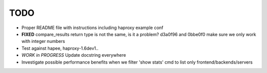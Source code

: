 TODO
====

- Proper README file with instructions including haproxy example conf

- **FIXED** compare_results
  return type is not the same, is it a problem?
  d3a0f96 and 0bbe0f0 make sure we only work with integer numbers

- Test against hapee, haproxy-1.6dev1..

- *WORK in PROGRESS* Update docstring everywhere

- Investigate possible performance benefits when we filter 'show stats' cmd to
  list only frontend/backends/servers
